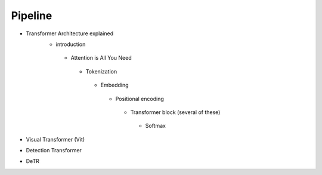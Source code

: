 Pipeline
=============

* Transformer Architecture explained
   * introduction 
    * Attention is All You Need
     * Tokenization
      * Embedding
       * Positional encoding
        * Transformer block (several of these)
         * Softmax
* Visual Transformer (Vit)

* Detection Transformer
* DeTR


